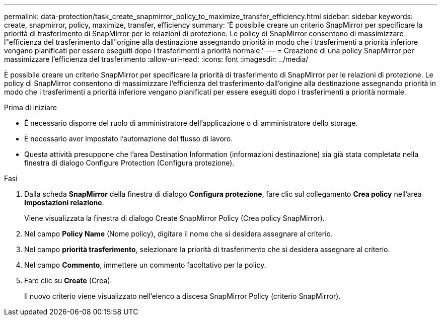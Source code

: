 ---
permalink: data-protection/task_create_snapmirror_policy_to_maximize_transfer_efficiency.html 
sidebar: sidebar 
keywords: create, snapmirror, policy, maximize, transfer, efficiency 
summary: 'È possibile creare un criterio SnapMirror per specificare la priorità di trasferimento di SnapMirror per le relazioni di protezione. Le policy di SnapMirror consentono di massimizzare l"efficienza del trasferimento dall"origine alla destinazione assegnando priorità in modo che i trasferimenti a priorità inferiore vengano pianificati per essere eseguiti dopo i trasferimenti a priorità normale.' 
---
= Creazione di una policy SnapMirror per massimizzare l'efficienza del trasferimento
:allow-uri-read: 
:icons: font
:imagesdir: ../media/


[role="lead"]
È possibile creare un criterio SnapMirror per specificare la priorità di trasferimento di SnapMirror per le relazioni di protezione. Le policy di SnapMirror consentono di massimizzare l'efficienza del trasferimento dall'origine alla destinazione assegnando priorità in modo che i trasferimenti a priorità inferiore vengano pianificati per essere eseguiti dopo i trasferimenti a priorità normale.

.Prima di iniziare
* È necessario disporre del ruolo di amministratore dell'applicazione o di amministratore dello storage.
* È necessario aver impostato l'automazione del flusso di lavoro.
* Questa attività presuppone che l'area Destination Information (informazioni destinazione) sia già stata completata nella finestra di dialogo Configure Protection (Configura protezione).


.Fasi
. Dalla scheda *SnapMirror* della finestra di dialogo *Configura protezione*, fare clic sul collegamento *Crea policy* nell'area *Impostazioni relazione*.
+
Viene visualizzata la finestra di dialogo Create SnapMirror Policy (Crea policy SnapMirror).

. Nel campo *Policy Name* (Nome policy), digitare il nome che si desidera assegnare al criterio.
. Nel campo *priorità trasferimento*, selezionare la priorità di trasferimento che si desidera assegnare al criterio.
. Nel campo *Commento*, immettere un commento facoltativo per la policy.
. Fare clic su *Create* (Crea).
+
Il nuovo criterio viene visualizzato nell'elenco a discesa SnapMirror Policy (criterio SnapMirror).


